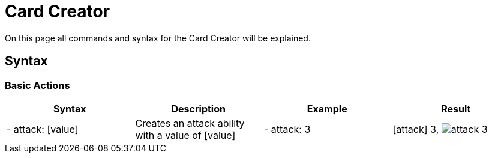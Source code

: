 = Card Creator
:icons:
:icontype: svg

On this page all commands and syntax for the Card Creator will be explained.

[#syntax]
== Syntax

[#base_actions]
=== Basic Actions

|===
| Syntax | Description | Example | Result

| - attack: [value] | Creates an attack ability with a value of [value] | - attack: 3 | icon:attack[] 3, image:icons/attack.svg[] 3

|===

